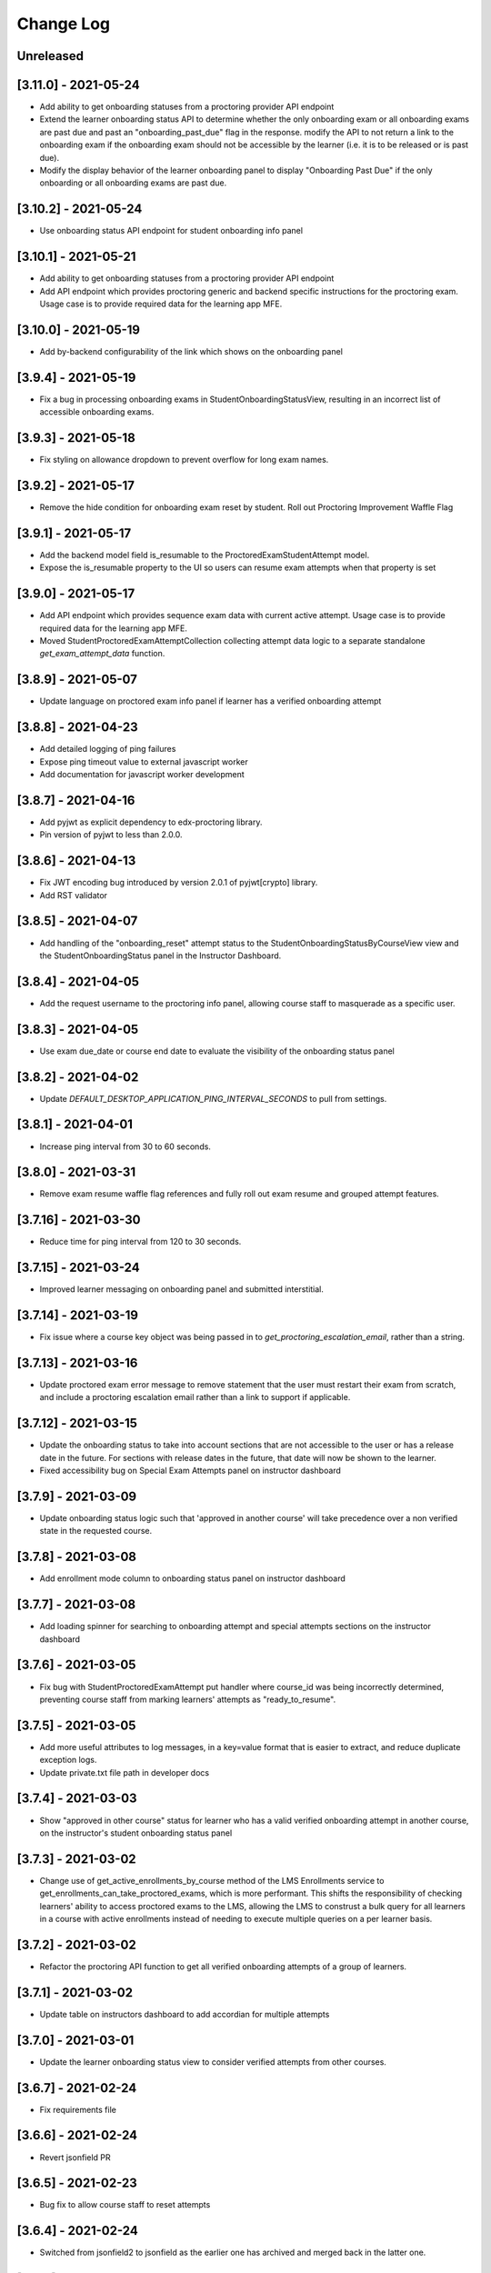 Change Log
----------

..
   All enhancements and patches to edx-proctoring will be documented
   in this file.  It adheres to the structure of https://keepachangelog.com/ ,
   but in reStructuredText instead of Markdown (for ease of incorporation into
   Sphinx documentation and the PyPI description).

   This project adheres to Semantic Versioning (https://semver.org/).

.. There should always be an "Unreleased" section for changes pending release.

Unreleased
~~~~~~~~~~
[3.11.0] - 2021-05-24
~~~~~~~~~~~~~~~~~~~~~
* Add ability to get onboarding statuses from a proctoring provider API endpoint
* Extend the learner onboarding status API to determine whether the only onboarding exam or all
  onboarding exams are past due and past an "onboarding_past_due" flag in the response. modify
  the API to not return a link to the onboarding exam if the onboarding exam should not be
  accessible by the learner (i.e. it is to be released or is past due).
* Modify the display behavior of the learner onboarding panel to display "Onboarding Past Due"
  if the only onboarding or all onboarding exams are past due.

[3.10.2] - 2021-05-24
~~~~~~~~~~~~~~~~~~~~~
* Use onboarding status API endpoint for student onboarding info panel

[3.10.1] - 2021-05-21
~~~~~~~~~~~~~~~~~~~~~
* Add ability to get onboarding statuses from a proctoring provider API endpoint
* Add API endpoint which provides proctoring generic and backend specific
  instructions for the proctoring exam. Usage case is to provide required data
  for the learning app MFE.

[3.10.0] - 2021-05-19
~~~~~~~~~~~~~~~~~~~~~
* Add by-backend configurability of the link which shows on the onboarding panel

[3.9.4] - 2021-05-19
~~~~~~~~~~~~~~~~~~~~
* Fix a bug in processing onboarding exams in StudentOnboardingStatusView,
  resulting in an incorrect list of accessible onboarding exams.

[3.9.3] - 2021-05-18
~~~~~~~~~~~~~~~~~~~~
* Fix styling on allowance dropdown to prevent overflow for long exam names.

[3.9.2] - 2021-05-17
~~~~~~~~~~~~~~~~~~~~
* Remove the hide condition for onboarding exam reset by student. Roll out Proctoring Improvement Waffle Flag

[3.9.1] - 2021-05-17
~~~~~~~~~~~~~~~~~~~~
* Add the backend model field is_resumable to the ProctoredExamStudentAttempt model.
* Expose the is_resumable property to the UI so users can resume exam attempts when that property is set

[3.9.0] - 2021-05-17
~~~~~~~~~~~~~~~~~~~~
* Add API endpoint which provides sequence exam data with current active attempt.
  Usage case is to provide required data for the learning app MFE.
* Moved StudentProctoredExamAttemptCollection collecting attempt data logic
  to a separate standalone `get_exam_attempt_data` function.

[3.8.9] - 2021-05-07
~~~~~~~~~~~~~~~~~~~~
* Update language on proctored exam info panel if learner has
  a verified onboarding attempt

[3.8.8] - 2021-04-23
~~~~~~~~~~~~~~~~~~~~
* Add detailed logging of ping failures
* Expose ping timeout value to external javascript worker
* Add documentation for javascript worker development

[3.8.7] - 2021-04-16
~~~~~~~~~~~~~~~~~~~~
* Add pyjwt as explicit dependency to edx-proctoring library.
* Pin version of pyjwt to less than 2.0.0.

[3.8.6] - 2021-04-13
~~~~~~~~~~~~~~~~~~~~
* Fix JWT encoding bug introduced by version 2.0.1 of pyjwt[crypto] library.
* Add RST validator

[3.8.5] - 2021-04-07
~~~~~~~~~~~~~~~~~~~~~
* Add handling of the "onboarding_reset" attempt status to the
  StudentOnboardingStatusByCourseView view and the StudentOnboardingStatus
  panel in the Instructor Dashboard.

[3.8.4] - 2021-04-05
~~~~~~~~~~~~~~~~~~~~~
* Add the request username to the proctoring info panel, allowing course staff to masquerade as
  a specific user.

[3.8.3] - 2021-04-05
~~~~~~~~~~~~~~~~~~~~~
* Use exam due_date or course end date to evaluate the visibility of the onboarding status panel

[3.8.2] - 2021-04-02
~~~~~~~~~~~~~~~~~~~~~
* Update `DEFAULT_DESKTOP_APPLICATION_PING_INTERVAL_SECONDS` to pull from settings.

[3.8.1] - 2021-04-01
~~~~~~~~~~~~~~~~~~~~~
* Increase ping interval from 30 to 60 seconds.

[3.8.0] - 2021-03-31
~~~~~~~~~~~~~~~~~~~~~
* Remove exam resume waffle flag references and fully roll out exam resume and grouped attempt features.

[3.7.16] - 2021-03-30
~~~~~~~~~~~~~~~~~~~~~
* Reduce time for ping interval from 120 to 30 seconds.

[3.7.15] - 2021-03-24
~~~~~~~~~~~~~~~~~~~~~
* Improved learner messaging on onboarding panel and submitted interstitial.

[3.7.14] - 2021-03-19
~~~~~~~~~~~~~~~~~~~~~
* Fix issue where a course key object was being passed in to `get_proctoring_escalation_email`,
  rather than a string.

[3.7.13] - 2021-03-16
~~~~~~~~~~~~~~~~~~~~~
* Update proctored exam error message to remove statement that the user must restart their exam
  from scratch, and include a proctoring escalation email rather than a link to support if
  applicable.

[3.7.12] - 2021-03-15
~~~~~~~~~~~~~~~~~~~~~
* Update the onboarding status to take into account sections that are not accessible to the user
  or has a release date in the future. For sections with release dates in the future,
  that date will now be shown to the learner.
* Fixed accessibility bug on Special Exam Attempts panel on instructor dashboard

[3.7.9] - 2021-03-09
~~~~~~~~~~~~~~~~~~~~
* Update onboarding status logic such that 'approved in another course' will take precedence over
  a non verified state in the requested course.

[3.7.8] - 2021-03-08
~~~~~~~~~~~~~~~~~~~~
* Add enrollment mode column to onboarding status panel on instructor dashboard

[3.7.7] - 2021-03-08
~~~~~~~~~~~~~~~~~~~~
* Add loading spinner for searching to onboarding attempt and special attempts sections on the
  instructor dashboard

[3.7.6] - 2021-03-05
~~~~~~~~~~~~~~~~~~~~
* Fix bug with StudentProctoredExamAttempt put handler where course_id was being incorrectly determined,
  preventing course staff from marking learners' attempts as "ready_to_resume".

[3.7.5] - 2021-03-05
~~~~~~~~~~~~~~~~~~~~
* Add more useful attributes to log messages, in a key=value format that is easier to extract, and reduce
  duplicate exception logs.
* Update private.txt file path in developer docs

[3.7.4] - 2021-03-03
~~~~~~~~~~~~~~~~~~~~
* Show "approved in other course" status for learner who has a valid verified onboarding attempt in another course,
  on the instructor's student onboarding status panel

[3.7.3] - 2021-03-02
~~~~~~~~~~~~~~~~~~~~
* Change use of get_active_enrollments_by_course method of the LMS Enrollments service to
  get_enrollments_can_take_proctored_exams, which is more performant. This shifts the responsibility
  of checking learners' ability to access proctored exams to the LMS, allowing the LMS to construst a
  bulk query for all learners in a course with active enrollments instead of needing to execute multiple
  queries on a per learner basis.

[3.7.2] - 2021-03-02
~~~~~~~~~~~~~~~~~~~~
* Refactor the proctoring API function to get all verified onboarding attempts of a group of learners.

[3.7.1] - 2021-03-02
~~~~~~~~~~~~~~~~~~~~
* Update table on instructors dashboard to add accordian for multiple attempts

[3.7.0] - 2021-03-01
~~~~~~~~~~~~~~~~~~~~
* Update the learner onboarding status view to consider verified attempts from other courses.

[3.6.7] - 2021-02-24
~~~~~~~~~~~~~~~~~~~~
* Fix requirements file

[3.6.6] - 2021-02-24
~~~~~~~~~~~~~~~~~~~~
* Revert jsonfield PR

[3.6.5] - 2021-02-23
~~~~~~~~~~~~~~~~~~~~
* Bug fix to allow course staff to reset attempts

[3.6.4] - 2021-02-24
~~~~~~~~~~~~~~~~~~~~
* Switched from jsonfield2 to jsonfield as the earlier one has archived and merged back in the latter one.

[3.6.3] - 2021-02-23
~~~~~~~~~~~~~~~~~~~~
* Add a script to generate obscure_user_ids for proctoring vendors to use.
* Update the logic for the instructor dashboard onboarding view to match the learners' view,
  so that multiple onboarding exams for the same course can be considered.

[3.6.2] - 2021-02-22
~~~~~~~~~~~~~~~~~~~~
* Change learner onboarding status from "proctoring_started" to "onboarding_started"
  to more clearly describe the learner's onboarding status.

[3.6.1] - 2021-02-19
~~~~~~~~~~~~~~~~~~~~
* Add time_remaining_seconds field of ProctoredExamStudentAttempt model to readonly_fields in
  Django admin page so it is not required when editing the model.
* Update reference to Exception.message to use string representation of the exception, as message
  is no longer an attribute of the Exception class.

[3.6.0] - 2021-02-19
~~~~~~~~~~~~~~~~~~~~
* Do not override exam view for a learner taking a practice exam when the learner does
  not have access to proctoring. This allows the learner to see the exam content and does
  not allow the learner access to the proctoring software.

[3.5.1] - 2021-02-19
~~~~~~~~~~~~~~~~~~~~
* Add missing `rejected` status to list of onboarding attempt statuses.

[3.5.0] - 2021-02-18
~~~~~~~~~~~~~~~~~~~~
* Add new UI for instructor dashboard that groups attempts for each user and exam.
* Add endpoint that returns a list of most recent attempts for each user and exam. Each
  attempt that is returned contains additional data on the past attempts
  associated with the user/exam.

[3.4.1] - 2021-02-17
~~~~~~~~~~~~~~~~~~~~
* Restrict the resume option on the instructor dashboard to attempts that are
  in an "error" state and are not for onboarding or practice exams.

[3.4.0] - 2021-02-11
~~~~~~~~~~~~~~~~~~~~
* Add a new interstitial for exam attempts in the "ready_to_resume" state to
  indicate to learner that their exam attempt is ready to be resumed and to
  prompt the learner to resume their exam.

[3.3.0] - 2021-02-11
~~~~~~~~~~~~~~~~~~~~
* Add learner onboarding view to instructor dashboard.

[3.2.1] - 2021-02-11
~~~~~~~~~~~~~~~~~~~~
* bugfix to 500 errors from proctored exam attempt status endpoint used by the LMS to drive timer functionality

[3.2.0] - 2021-02-10
~~~~~~~~~~~~~~~~~~~~
* Update to update_attempt_status function to account for multiple attempts per exam
* Update to grade, credit, and status email updates based on multiple attempts

[3.1.0] - 2021-02-08
~~~~~~~~~~~~~~~~~~~~
* Add endpoint to return onboarding status information for users in a course.

[3.0.0] - 2021-02-05
~~~~~~~~~~~~~~~~~~~~~
* Update the secret key to the proctoring specific one so we are fixing for the learners being impacted by rotated django secret.

[2.6.7] - 2021-02-04
~~~~~~~~~~~~~~~~~~~~~
* Bug fix for onboarding info panel showing for all proctoring backends, independent of support for onboarding exams

[2.6.6] - 2021-02-01
~~~~~~~~~~~~~~~~~~~~~
* Bug fix for issue that prevented exam resets

[2.6.5] - 2021-01-28
~~~~~~~~~~~~~~~~~~~~~
* Update error interstitial to use the reset_exam_attempt flow that is used for other
  onboarding attempt reset

[2.6.4] - 2021-01-26
~~~~~~~~~~~~~~~~~~~~~
* Fix bug that was preventing exams from being reset
* Add exam removal endpoint to be used on the instructor dashboard in place of the
  current exam attempt reset endpoint as we now have multiple attempts. This new
  endpoint is only accessible to course and edX staff

[2.6.3] - 2021-01-26
~~~~~~~~~~~~~~~~~~~~~
* Update the learner onboarding status panel on "submitted" state so learner knows they need to wait
* Added npm-shrinkwrap.json to pin the graceful-fs to version 4.2.2 to solve "primordials" exception during gulp test

[2.6.2] - 2021-01-25
~~~~~~~~~~~~~~~~~~~~~
* Update endpoint that returns onboarding exam status to account for
  users enrollment mode.

[2.6.1] - 2021-01-25
~~~~~~~~~~~~~~~~~~~~~
* Add a dropdown component.
* If the "data-enable-exam-resume-proctoring-improvements" data attribute on the element of the ProctoredExamAttemptView
  Backbone is true,

  * use the dropdown menu component on the Instructor Dashboard Proctored Exam Attempt panel for proctored exam attempts in the error state, providing the following options:

    * Resume, which transitions the exam attempt into the ready_to_resume state.
    * Reset, which behaves the same as the previous reset functionality, originally exposed via the [x] link.
  * change the [x] link to Reset for exam attempts in other states.

* If the "data-enable-exam-resume-proctoring-improvements" data attribute on the element of the ProctoredExamAttemptView Backbone is
  false there is no change.

[2.6.0] - 2021-01-21
~~~~~~~~~~~~~~~~~~~~~
* Replace Travis CI with Github Actions.
* If a course has a proctoring escalation email set, emails that are sent when an
  exam attempt is verified or rejected will contain that email address rather than a
  link to support.

[2.5.13] - 2021-01-20
~~~~~~~~~~~~~~~~~~~~~
* Allow staff users to modify another user's exam attempt status via the
  the StudentProctoredExamAttempt view's PUT handler only when the action is
  "mark_ready_to_resume" and the user ID is passed in via the request data.

[2.5.12] - 2021-01-20
~~~~~~~~~~~~~~~~~~~~~
* Allow blank fields in Django admin for `external_id`, `due_date`, and `backend`
  in proctored exams.

[2.5.11] - 2021-01-19
~~~~~~~~~~~~~~~~~~~~~
* Added ProctoredExam to django admin

[2.5.10] - 2021-01-15
~~~~~~~~~~~~~~~~~~~~~
* Added management command to update `is_attempt_active` field on review models

[2.5.9] - 2021-01-13
~~~~~~~~~~~~~~~~~~~~
* Added `is_attempt_active` field to ProctoredExamSoftwareSecureReview and
  ProctoredExamSoftwareSecureReviewHistory models to note if the attempt for
  that review has been archived. When an attempt is archived and if it is associated
  with a review, this field will be set to False

[2.5.8] - 2021-01-12
~~~~~~~~~~~~~~~~~~~~
* Ignore the `ProctoredExamStudentAttemptHistory` table when viewing onboarding status.
  This fixes a bug where the status would return `verified` even after all attempts had
  been deleted.

[2.5.7] - 2021-01-08
~~~~~~~~~~~~~~~~~~~~
* Allow the creation of multiple exam attempts for a single user in a single exam, as long
  as the most recent attempt is `ready_to_resume` or `resumed`. When an exam is resumed, the
  time remaining is saved to the new attempt and is used to calculate the expiration time.

[2.5.6] - 2021-01-06
~~~~~~~~~~~~~~~~~~~~
* Updated the StudentProctoredExamAttempt view's PUT handler to allow for a
  new action "mark_ready_to_resume", which transitions exam attempts in the "error" state
  to a "ready_to_resume" state.

[2.5.5] - 2020-01-05
~~~~~~~~~~~~~~~~~~~~~~~~~~~~~~~~~~~~~~~~~~~~~~~~
* Cover `Start System Check` button on the proctoring instruction page with the
  conditions software download link is provided by the proctoring provider,
  since some providers do not has that step in the onboarding process.
* Changed handler for exam ping to remove learner from the exam on 403 error.
* Added `time_remaining_seconds` field to the exam attempt model in order to
  allow the remaining time on an exam attempt to be saved after it enters an
  error state.
* Fix bug allowing learners access to onboarding setup after exam due date.

[2.5.4] - 2020-12-17
~~~~~~~~~~~~~~~~~~~~~~~~~~~~~~~~~~~~~~~~~~~~~~~~
* Minor template fix

[2.5.3] - 2020-12-10
~~~~~~~~~~~~~~~~~~~~~~~~~~~~~~~~~~~~~~~~~~~~~~~~
* Upgrade celery to 5.0.4

[2.5.2] - 2020-12-10
~~~~~~~~~~~~~~~~~~~~

* Fixed bug for proctoring info panel

[2.5.1] - 2020-12-10
~~~~~~~~~~~~~~~~~~~~

* Add endpoint to expose the learner's onboarding status

[2.5.0] - 2020-12-09
~~~~~~~~~~~~~~~~~~~~

* Changed behavior of practice exam reset to create a new exam attempt instead
  of rolling back state of the current attempt.
* Added new proctoring info panel to expose onboarding exam status to learners
* Added option to reset a failed or pending onboarding exam.

[2.4.9] - 2020-11-17
~~~~~~~~~~~~~~~~~~~~

* Fix unbound local variable issue in api.get_attempt_status_summary
* Added new action to student exam attempt PUT allowing users
  to reset a completed practice exam.

[2.4.8] - 2020-10-19
~~~~~~~~~~~~~~~~~~~~

* Created a separate error message for inactive users. Refined the
  existing error message to only show for network error or service disruption.


[2.4.7] - 2020-10-06
~~~~~~~~~~~~~~~~~~~~

* Removed the rpnowv4_flow waffle flag to cleanup code

For details of changes prior to this release, please see
the `GitHub commit history`_.

.. _GitHub commit history: https://github.com/edx/edx-proctoring/commits/master

